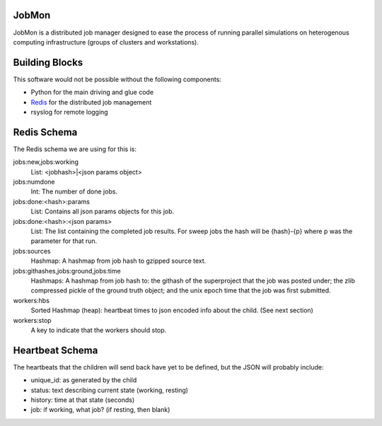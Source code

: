 JobMon
######

JobMon is a distributed job manager designed to ease the process of running 
parallel simulations on heterogenous computing infrastructure (groups of 
clusters and workstations). 

Building Blocks
###############

This software would not be possible without the following components:

* Python for the main driving and glue code
* Redis_  for the distributed job management
* rsyslog for remote logging

.. _redis: http://redis.io

Redis Schema
############

The Redis schema we are using for this is:

jobs:new,jobs:working
    List: <jobhash>|<json params object>

jobs:numdone
    Int: The number of done jobs.

jobs:done:<hash>:params
    List: Contains all json params objects for this job.

jobs:done:<hash>:<json params>
    List: The list containing the completed job results. For sweep jobs the 
    hash will be {hash}-{p} where p was the parameter for that run.

jobs:sources
    Hashmap: A hashmap from job hash to gzipped source text.

jobs:githashes,jobs:ground,jobs:time
    Hashmaps: A hashmap from job hash to: the githash of the superproject that 
    the job was posted under; the zlib compressed pickle of the ground truth 
    object; and the unix epoch time that the job was first submitted.

workers:hbs
    Sorted Hashmap (heap): heartbeat times to json encoded info about the 
    child.  (See next section)

workers:stop
    A key to indicate that the workers should stop.

Heartbeat Schema
################
 
The heartbeats that the children will send back have yet to be defined, but the 
JSON will probably include:

* unique_id: as generated by the child
* status: text describing current state (working, resting)
* history: time at that state (seconds)
* job: if working, what job? (if resting, then blank)

